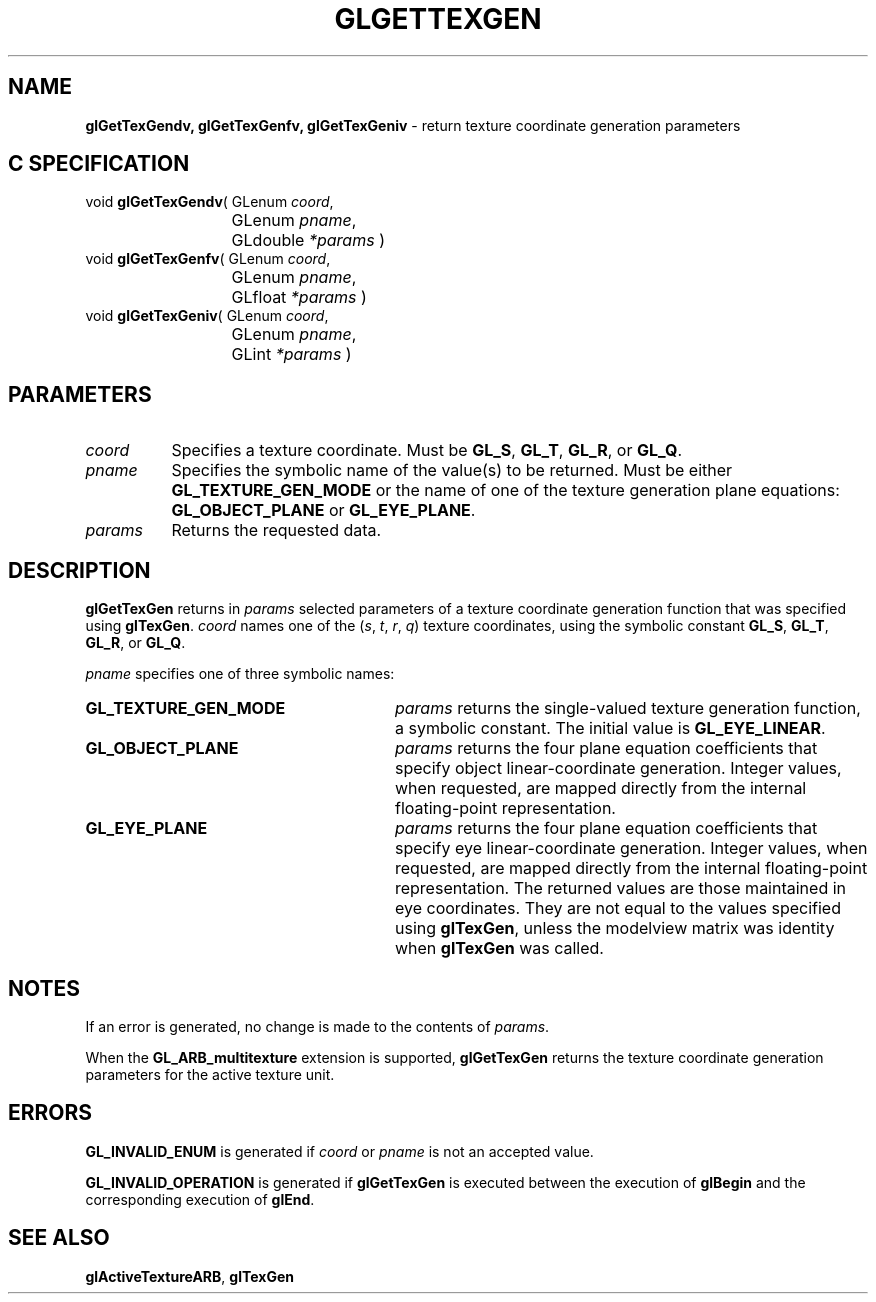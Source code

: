 '\" e  
'\"macro stdmacro
.ds Vn Version 1.2
.ds Dt 24 September 1999
.ds Re Release 1.2.1
.ds Dp May 22 14:45
.ds Dm 6 May 22 14:
.ds Xs 02655     5
.TH GLGETTEXGEN 3G
.SH NAME
.B "glGetTexGendv, glGetTexGenfv, glGetTexGeniv
\- return texture coordinate generation parameters

.SH C SPECIFICATION
void \f3glGetTexGendv\fP(
GLenum \fIcoord\fP,
.nf
.ta \w'\f3void \fPglGetTexGendv( 'u
	GLenum \fIpname\fP,
	GLdouble \fI*params\fP )
.fi
void \f3glGetTexGenfv\fP(
GLenum \fIcoord\fP,
.nf
.ta \w'\f3void \fPglGetTexGenfv( 'u
	GLenum \fIpname\fP,
	GLfloat \fI*params\fP )
.fi
void \f3glGetTexGeniv\fP(
GLenum \fIcoord\fP,
.nf
.ta \w'\f3void \fPglGetTexGeniv( 'u
	GLenum \fIpname\fP,
	GLint \fI*params\fP )
.fi

.EQ
delim $$
.EN
.SH PARAMETERS
.TP \w'\fIparams\fP\ \ 'u 
\f2coord\fP
Specifies a texture coordinate.
Must be
\%\f3GL_S\fP,
\%\f3GL_T\fP,
\%\f3GL_R\fP, or
\%\f3GL_Q\fP.
.TP
\f2pname\fP
Specifies the symbolic name of the value(s) to be returned.
Must be either \%\f3GL_TEXTURE_GEN_MODE\fP
or the name of one of the texture generation plane equations:
\%\f3GL_OBJECT_PLANE\fP or \%\f3GL_EYE_PLANE\fP.
.TP
\f2params\fP
Returns the requested data.
.SH DESCRIPTION
\%\f3glGetTexGen\fP returns in \f2params\fP selected parameters of a texture coordinate
generation function that was specified using \%\f3glTexGen\fP.
\f2coord\fP names one of the (\f2s\fP, \f2t\fP, \f2r\fP, \f2q\fP)
texture coordinates,
using the symbolic constant
\%\f3GL_S\fP,
\%\f3GL_T\fP,
\%\f3GL_R\fP, or
\%\f3GL_Q\fP.
.P
\f2pname\fP specifies one of three symbolic names:
.TP 28
\%\f3GL_TEXTURE_GEN_MODE\fP
\f2params\fP returns the single-valued texture generation function,
a symbolic constant. The initial value is \%\f3GL_EYE_LINEAR\fP. 
.TP 
\%\f3GL_OBJECT_PLANE\fP
\f2params\fP returns the four plane equation coefficients that specify
object linear-coordinate generation.
Integer values, when requested,
are mapped directly from the internal floating-point representation.
.BP
.TP
\%\f3GL_EYE_PLANE\fP
\f2params\fP returns the four plane equation coefficients that specify
eye linear-coordinate generation.
Integer values,
when requested,
are mapped directly from the internal floating-point representation.
The returned values are those maintained in eye coordinates.
They are not equal to the values specified using \%\f3glTexGen\fP,
unless the modelview matrix was identity when \%\f3glTexGen\fP was called.
.SH NOTES
If an error is generated,
no change is made to the contents of \f2params\fP.
.P
When the \%\f3GL_ARB_multitexture\fP extension is supported, \%\f3glGetTexGen\fP returns
the texture coordinate generation parameters for the active texture unit.
.SH ERRORS
\%\f3GL_INVALID_ENUM\fP is generated if \f2coord\fP or \f2pname\fP is not an
accepted value.
.P
\%\f3GL_INVALID_OPERATION\fP is generated if \%\f3glGetTexGen\fP
is executed between the execution of \%\f3glBegin\fP
and the corresponding execution of \%\f3glEnd\fP.
.SH SEE ALSO
\%\f3glActiveTextureARB\fP,
\%\f3glTexGen\fP
